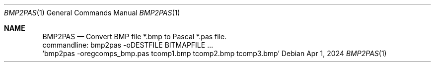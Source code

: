 .Dd Apr 1, 2024
.Dt BMP2PAS 1
.Os
.Sh NAME
.Nm BMP2PAS
.Nd Convert BMP file *.bmp to Pascal *.pas file.
 commandline: bmp2pas -oDESTFILE BITMAPFILE ...
 'bmp2pas -oregcomps_bmp.pas tcomp1.bmp tcomp2.bmp tcomp3.bmp'
